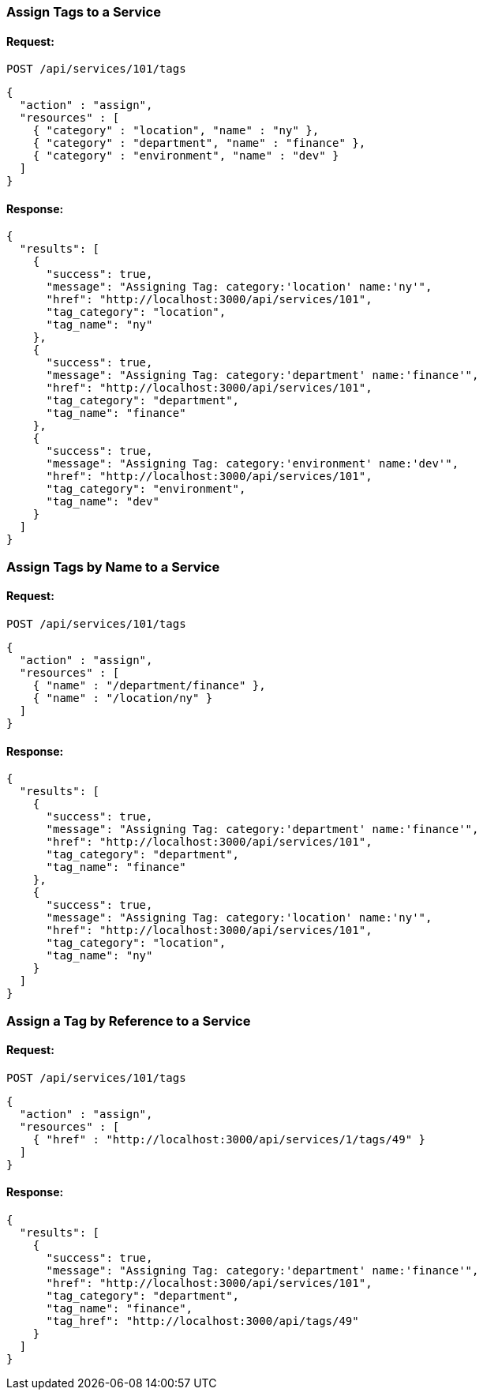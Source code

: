[[assign-tags-to-a-service]]
=== Assign Tags to a Service

==== Request:

----
POST /api/services/101/tags
----

[source,json]
----
{
  "action" : "assign",
  "resources" : [
    { "category" : "location", "name" : "ny" },
    { "category" : "department", "name" : "finance" },
    { "category" : "environment", "name" : "dev" }
  ]
}
----

==== Response:

[source,json]
----
{
  "results": [
    {
      "success": true,
      "message": "Assigning Tag: category:'location' name:'ny'",
      "href": "http://localhost:3000/api/services/101",
      "tag_category": "location",
      "tag_name": "ny"
    },
    {
      "success": true,
      "message": "Assigning Tag: category:'department' name:'finance'",
      "href": "http://localhost:3000/api/services/101",
      "tag_category": "department",
      "tag_name": "finance"
    },
    {
      "success": true,
      "message": "Assigning Tag: category:'environment' name:'dev'",
      "href": "http://localhost:3000/api/services/101",
      "tag_category": "environment",
      "tag_name": "dev"
    }
  ]
}
----

[[assign-tags-by-name-to-a-service]]
=== Assign Tags by Name to a Service

==== Request:

----
POST /api/services/101/tags
----

[source,json]
----
{
  "action" : "assign",
  "resources" : [
    { "name" : "/department/finance" },
    { "name" : "/location/ny" }
  ]
}
----

==== Response:

[source,json]
----
{
  "results": [
    {
      "success": true,
      "message": "Assigning Tag: category:'department' name:'finance'",
      "href": "http://localhost:3000/api/services/101",
      "tag_category": "department",
      "tag_name": "finance"
    },
    {
      "success": true,
      "message": "Assigning Tag: category:'location' name:'ny'",
      "href": "http://localhost:3000/api/services/101",
      "tag_category": "location",
      "tag_name": "ny"
    }
  ]
}
----

[[assign-a-tag-by-reference-to-a-service]]
=== Assign a Tag by Reference to a Service

==== Request:

----
POST /api/services/101/tags
----

[source,json]
----
{
  "action" : "assign",
  "resources" : [
    { "href" : "http://localhost:3000/api/services/1/tags/49" }
  ]
}
----

==== Response:

[source,json]
----
{
  "results": [
    {
      "success": true,
      "message": "Assigning Tag: category:'department' name:'finance'",
      "href": "http://localhost:3000/api/services/101",
      "tag_category": "department",
      "tag_name": "finance",
      "tag_href": "http://localhost:3000/api/tags/49"
    }
  ]
}
----

